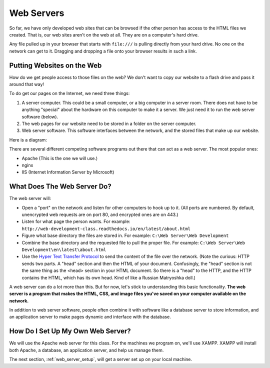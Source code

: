 .. _web-servers:

Web Servers
-----------

So far, we have only developed web sites that can be browsed if the other person
has access to the HTML files we created. That is, our web sites aren't on the
web at all. They are on a computer's hard drive.

Any file pulled up in your browser that starts with ``file:///`` is pulling
directly from your hard drive. No one on the network can get to it. Dragging and
dropping a file onto your browser results in such a link.

Putting Websites on the Web
^^^^^^^^^^^^^^^^^^^^^^^^^^^

How do we get people access to those files on the web?
We don't want to copy our website to a flash drive and pass it around that way!

To do get our pages on the Internet, we need three things:

1. A server computer. This could be a small computer, or a big computer in a
   server room. There does not have to be anything "special" about the
   hardware on this computer to make it a server. We just need it to run the
   web server software (below).
2. The web pages for our website need to be stored in a folder on the server computer.
3. Web server software. This software interfaces between the network, and the
   stored files that make up our website.

Here is a diagram:

.. image:: drawing1.svg
    :width: 500px
    :align: center

There are several different competing software programs
out there that can act as a web server. The most
popular ones:

* Apache (This is the one we will use.)
* nginx
* IIS (Internet Information Server by Microsoft)

What Does The Web Server Do?
^^^^^^^^^^^^^^^^^^^^^^^^^^^^

The web server will:

* Open a "port" on the network and listen for other computers to hook up to it.
  (All ports are numbered. By default, unencrypted web requests are on port 80,
  and encrypted ones are on 443.)
* Listen for what page the person wants. For example:
  ``http://web-development-class.readthedocs.io/en/latest/about.html``
* Figure what base directory the files are stored in. For example:
  ``C:\Web Server\Web Development``
* Combine the base directory and the requested file to pull the proper
  file. For example:
  ``C:\Web Server\Web Development\en\latest\about.html``
* Use the `Hyper Text Transfer Protocol`_ to send the content of the file over the
  network. (Note the curious: HTTP sends two parts. A "head" section and then
  the HTML of your document. Confusingly, the "head" section is not the same
  thing as the <head> section in your HTML document. So there is a "head" to the
  HTTP, and the HTTP contains the HTML, which has its own head. Kind of like
  a Russian Matryoshka doll.)

A web server can do a lot more than this. But for now, let's stick to
understanding this basic functionality. **The web server is a program that makes
the HTML, CSS, and image files you've saved on your computer available on the
network.**

In addition to web server software, people often combine it with software like
a database server to store information, and an application server to make
pages dynamic and interface with the database.

How Do I Set Up My Own Web Server?
^^^^^^^^^^^^^^^^^^^^^^^^^^^^^^^^^^

We will use the Apache web server for this class. For the machines we program
on, we'll use XAMPP. XAMPP will install both Apache, a database, an application
server, and help us manage them.

The next section, :ref:`web_server_setup`, will get a server set up on your
local machine.

.. _Hyper Text Transfer Protocol: https://en.wikipedia.org/wiki/Hypertext_Transfer_Protocol
